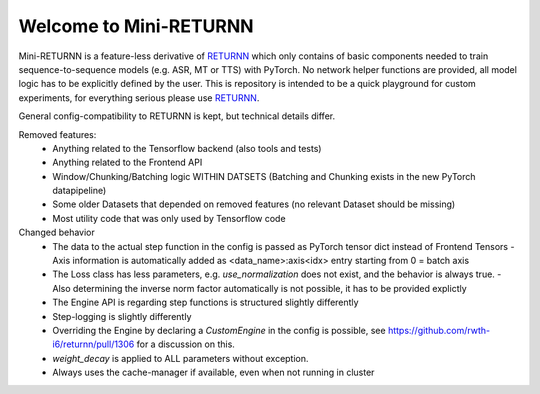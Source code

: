 ==================
Welcome to Mini-RETURNN
==================

Mini-RETURNN is a feature-less derivative of `RETURNN <https://github.com/rwth-i6/returnn>`__ which only contains of basic components needed to train sequence-to-sequence models (e.g. ASR, MT or TTS) with PyTorch.
No network helper functions are provided, all model logic has to be explicitly defined by the user.
This is repository is intended to be a quick playground for custom experiments, for everything serious please use `RETURNN <https://github.com/rwth-i6/returnn>`__.

General config-compatibility to RETURNN is kept, but technical details differ.


Removed features:
 - Anything related to the Tensorflow backend (also tools and tests)
 - Anything related to the Frontend API
 - Window/Chunking/Batching logic WITHIN DATSETS (Batching and Chunking exists in the new PyTorch datapipeline)
 - Some older Datasets that depended on removed features (no relevant Dataset should be missing)
 - Most utility code that was only used by Tensorflow code


Changed behavior
 - The data to the actual step function in the config is passed as PyTorch tensor dict instead of Frontend Tensors
   - Axis information is automatically added as <data_name>:axis<idx> entry starting from 0 = batch axis
 - The Loss class has less parameters, e.g. `use_normalization` does not exist, and the behavior is always true.
   -  Also determining the inverse norm factor automatically is not possible, it has to be provided explictly
 - The Engine API is regarding step functions is structured slightly differently
 - Step-logging is slightly differently
 - Overriding the Engine by declaring a `CustomEngine` in the config is possible, see https://github.com/rwth-i6/returnn/pull/1306 for a discussion on this.
 - `weight_decay` is applied to ALL parameters without exception.
 - Always uses the cache-manager if available, even when not running in cluster
